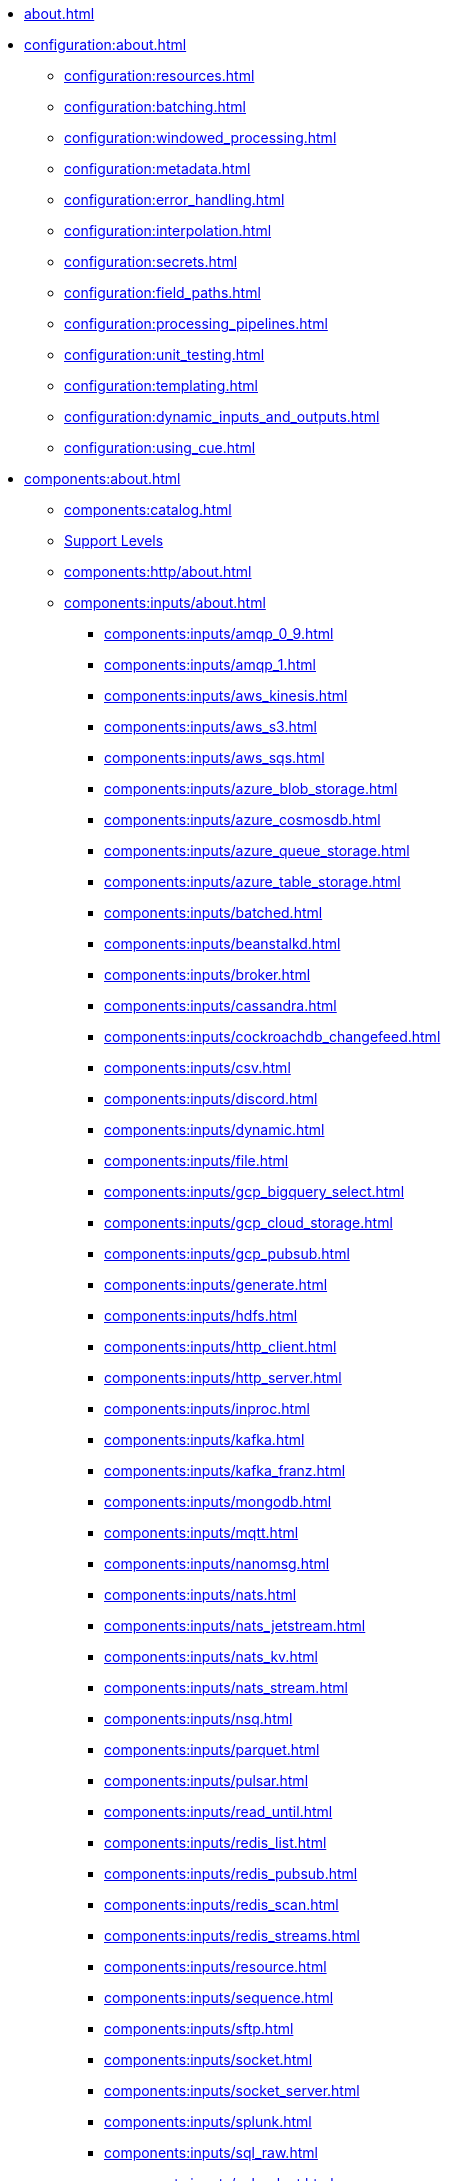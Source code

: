 * xref:about.adoc[]

* xref:configuration:about.adoc[]
** xref:configuration:resources.adoc[]
** xref:configuration:batching.adoc[]
** xref:configuration:windowed_processing.adoc[]
** xref:configuration:metadata.adoc[]
** xref:configuration:error_handling.adoc[]
** xref:configuration:interpolation.adoc[]
** xref:configuration:secrets.adoc[]
** xref:configuration:field_paths.adoc[]
** xref:configuration:processing_pipelines.adoc[]
** xref:configuration:unit_testing.adoc[]
** xref:configuration:templating.adoc[]
** xref:configuration:dynamic_inputs_and_outputs.adoc[]
** xref:configuration:using_cue.adoc[]

* xref:components:about.adoc[]
** xref:components:catalog.adoc[]
** xref:components:connector-support-levels.adoc[Support Levels]
** xref:components:http/about.adoc[]
** xref:components:inputs/about.adoc[]
*** xref:components:inputs/amqp_0_9.adoc[]
*** xref:components:inputs/amqp_1.adoc[]
*** xref:components:inputs/aws_kinesis.adoc[]
*** xref:components:inputs/aws_s3.adoc[]
*** xref:components:inputs/aws_sqs.adoc[]
*** xref:components:inputs/azure_blob_storage.adoc[]
*** xref:components:inputs/azure_cosmosdb.adoc[]
*** xref:components:inputs/azure_queue_storage.adoc[]
*** xref:components:inputs/azure_table_storage.adoc[]
*** xref:components:inputs/batched.adoc[]
*** xref:components:inputs/beanstalkd.adoc[]
*** xref:components:inputs/broker.adoc[]
*** xref:components:inputs/cassandra.adoc[]
*** xref:components:inputs/cockroachdb_changefeed.adoc[]
*** xref:components:inputs/csv.adoc[]
*** xref:components:inputs/discord.adoc[]
*** xref:components:inputs/dynamic.adoc[]
*** xref:components:inputs/file.adoc[]
*** xref:components:inputs/gcp_bigquery_select.adoc[]
*** xref:components:inputs/gcp_cloud_storage.adoc[]
*** xref:components:inputs/gcp_pubsub.adoc[]
*** xref:components:inputs/generate.adoc[]
*** xref:components:inputs/hdfs.adoc[]
*** xref:components:inputs/http_client.adoc[]
*** xref:components:inputs/http_server.adoc[]
*** xref:components:inputs/inproc.adoc[]
*** xref:components:inputs/kafka.adoc[]
*** xref:components:inputs/kafka_franz.adoc[]
*** xref:components:inputs/mongodb.adoc[]
*** xref:components:inputs/mqtt.adoc[]
*** xref:components:inputs/nanomsg.adoc[]
*** xref:components:inputs/nats.adoc[]
*** xref:components:inputs/nats_jetstream.adoc[]
*** xref:components:inputs/nats_kv.adoc[]
*** xref:components:inputs/nats_stream.adoc[]
*** xref:components:inputs/nsq.adoc[]
*** xref:components:inputs/parquet.adoc[]
*** xref:components:inputs/pulsar.adoc[]
*** xref:components:inputs/read_until.adoc[]
*** xref:components:inputs/redis_list.adoc[]
*** xref:components:inputs/redis_pubsub.adoc[]
*** xref:components:inputs/redis_scan.adoc[]
*** xref:components:inputs/redis_streams.adoc[]
*** xref:components:inputs/resource.adoc[]
*** xref:components:inputs/sequence.adoc[]
*** xref:components:inputs/sftp.adoc[]
*** xref:components:inputs/socket.adoc[]
*** xref:components:inputs/socket_server.adoc[]
*** xref:components:inputs/splunk.adoc[]
*** xref:components:inputs/sql_raw.adoc[]
*** xref:components:inputs/sql_select.adoc[]
*** xref:components:inputs/stdin.adoc[]
*** xref:components:inputs/subprocess.adoc[]
*** xref:components:inputs/twitter_search.adoc[]
*** xref:components:inputs/websocket.adoc[]
*** xref:components:inputs/zmq4.adoc[]
** xref:components:redpanda/about.adoc[Redpanda]
** xref:components:scanners/about.adoc[]
*** xref:components:scanners/avro.adoc[]
*** xref:components:scanners/chunker.adoc[]
*** xref:components:scanners/csv.adoc[]
*** xref:components:scanners/decompress.adoc[]
*** xref:components:scanners/json_documents.adoc[]
*** xref:components:scanners/lines.adoc[]
*** xref:components:scanners/re_match.adoc[]
*** xref:components:scanners/skip_bom.adoc[]
*** xref:components:scanners/switch.adoc[]
*** xref:components:scanners/tar.adoc[]
*** xref:components:scanners/to_the_end.adoc[]
** xref:components:processors/about.adoc[]
*** xref:components:processors/archive.adoc[]
*** xref:components:processors/avro.adoc[]
*** xref:components:processors/awk.adoc[]
*** xref:components:processors/aws_dynamodb_partiql.adoc[]
*** xref:components:processors/aws_lambda.adoc[]
*** xref:components:processors/azure_cosmosdb.adoc[]
*** xref:components:processors/bloblang.adoc[]
*** xref:components:processors/bounds_check.adoc[]
*** xref:components:processors/branch.adoc[]
*** xref:components:processors/cache.adoc[]
*** xref:components:processors/cached.adoc[]
*** xref:components:processors/catch.adoc[]
*** xref:components:processors/command.adoc[]
*** xref:components:processors/compress.adoc[]
*** xref:components:processors/couchbase.adoc[]
*** xref:components:processors/decompress.adoc[]
*** xref:components:processors/dedupe.adoc[]
*** xref:components:processors/for_each.adoc[]
*** xref:components:processors/gcp_bigquery_select.adoc[]
*** xref:components:processors/grok.adoc[]
*** xref:components:processors/group_by.adoc[]
*** xref:components:processors/group_by_value.adoc[]
*** xref:components:processors/http.adoc[]
*** xref:components:processors/insert_part.adoc[]
*** xref:components:processors/javascript.adoc[]
*** xref:components:processors/jmespath.adoc[]
*** xref:components:processors/jq.adoc[]
*** xref:components:processors/json_schema.adoc[]
*** xref:components:processors/log.adoc[]
*** xref:components:processors/mapping.adoc[]
*** xref:components:processors/metric.adoc[]
*** xref:components:processors/mongodb.adoc[]
*** xref:components:processors/msgpack.adoc[]
*** xref:components:processors/mutation.adoc[]
*** xref:components:processors/nats_kv.adoc[]
*** xref:components:processors/nats_request_reply.adoc[]
*** xref:components:processors/noop.adoc[]
*** xref:components:processors/ollama_chat.adoc[]
*** xref:components:processors/ollama_embeddings.adoc[]
*** xref:components:processors/openai_chat_completion.adoc[]
*** xref:components:processors/openai_embeddings.adoc[]
*** xref:components:processors/openai_image_generation.adoc[]
*** xref:components:processors/openai_speech.adoc[]
*** xref:components:processors/openai_transcription.adoc[]
*** xref:components:processors/openai_translation.adoc[]
*** xref:components:processors/parallel.adoc[]
*** xref:components:processors/parquet.adoc[]
*** xref:components:processors/parquet_decode.adoc[]
*** xref:components:processors/parquet_encode.adoc[]
*** xref:components:processors/parse_log.adoc[]
*** xref:components:processors/processors.adoc[]
*** xref:components:processors/protobuf.adoc[]
*** xref:components:processors/rate_limit.adoc[]
*** xref:components:processors/redpanda_data_transform.adoc[]
*** xref:components:processors/redis.adoc[]
*** xref:components:processors/redis_script.adoc[]
*** xref:components:processors/resource.adoc[]
*** xref:components:processors/retry.adoc[]
*** xref:components:processors/schema_registry_decode.adoc[]
*** xref:components:processors/schema_registry_encode.adoc[]
*** xref:components:processors/select_parts.adoc[]
*** xref:components:processors/sentry_capture.adoc[]
*** xref:components:processors/sleep.adoc[]
*** xref:components:processors/split.adoc[]
*** xref:components:processors/sql.adoc[]
*** xref:components:processors/sql_insert.adoc[]
*** xref:components:processors/sql_raw.adoc[]
*** xref:components:processors/sql_select.adoc[]
*** xref:components:processors/subprocess.adoc[]
*** xref:components:processors/switch.adoc[]
*** xref:components:processors/sync_response.adoc[]
*** xref:components:processors/try.adoc[]
*** xref:components:processors/unarchive.adoc[]
*** xref:components:processors/wasm.adoc[]
*** xref:components:processors/while.adoc[]
*** xref:components:processors/workflow.adoc[]
*** xref:components:processors/xml.adoc[]
** xref:components:outputs/about.adoc[]
*** xref:components:outputs/amqp_0_9.adoc[]
*** xref:components:outputs/amqp_1.adoc[]
*** xref:components:outputs/aws_dynamodb.adoc[]
*** xref:components:outputs/aws_kinesis.adoc[]
*** xref:components:outputs/aws_kinesis_firehose.adoc[]
*** xref:components:outputs/aws_s3.adoc[]
*** xref:components:outputs/aws_sns.adoc[]
*** xref:components:outputs/aws_sqs.adoc[]
*** xref:components:outputs/azure_blob_storage.adoc[]
*** xref:components:outputs/azure_cosmosdb.adoc[]
*** xref:components:outputs/azure_queue_storage.adoc[]
*** xref:components:outputs/azure_table_storage.adoc[]
*** xref:components:outputs/beanstalkd.adoc[]
*** xref:components:outputs/broker.adoc[]
*** xref:components:outputs/cache.adoc[]
*** xref:components:outputs/cassandra.adoc[]
*** xref:components:outputs/discord.adoc[]
*** xref:components:outputs/drop.adoc[]
*** xref:components:outputs/drop_on.adoc[]
*** xref:components:outputs/dynamic.adoc[]
*** xref:components:outputs/elasticsearch.adoc[]
*** xref:components:outputs/fallback.adoc[]
*** xref:components:outputs/file.adoc[]
*** xref:components:outputs/gcp_bigquery.adoc[]
*** xref:components:outputs/gcp_cloud_storage.adoc[]
*** xref:components:outputs/gcp_pubsub.adoc[]
*** xref:components:outputs/hdfs.adoc[]
*** xref:components:outputs/http_client.adoc[]
*** xref:components:outputs/http_server.adoc[]
*** xref:components:outputs/inproc.adoc[]
*** xref:components:outputs/kafka.adoc[]
*** xref:components:outputs/kafka_franz.adoc[]
*** xref:components:outputs/mongodb.adoc[]
*** xref:components:outputs/mqtt.adoc[]
*** xref:components:outputs/nanomsg.adoc[]
*** xref:components:outputs/nats.adoc[]
*** xref:components:outputs/nats_jetstream.adoc[]
*** xref:components:outputs/nats_kv.adoc[]
*** xref:components:outputs/nats_stream.adoc[]
*** xref:components:outputs/nsq.adoc[]
*** xref:components:outputs/opensearch.adoc[]
*** xref:components:outputs/pinecone.adoc[]
*** xref:components:outputs/pulsar.adoc[]
*** xref:components:outputs/pusher.adoc[]
*** xref:components:outputs/redis_hash.adoc[]
*** xref:components:outputs/redis_list.adoc[]
*** xref:components:outputs/redis_pubsub.adoc[]
*** xref:components:outputs/redis_streams.adoc[]
*** xref:components:outputs/reject.adoc[]
*** xref:components:outputs/reject_errored.adoc[]
*** xref:components:outputs/resource.adoc[]
*** xref:components:outputs/retry.adoc[]
*** xref:components:outputs/sftp.adoc[]
*** xref:components:outputs/snowflake_put.adoc[]
*** xref:components:outputs/socket.adoc[]
*** xref:components:outputs/splunk_hec.adoc[]
*** xref:components:outputs/sql.adoc[]
*** xref:components:outputs/sql_insert.adoc[]
*** xref:components:outputs/sql_raw.adoc[]
*** xref:components:outputs/stdout.adoc[]
*** xref:components:outputs/subprocess.adoc[]
*** xref:components:outputs/switch.adoc[]
*** xref:components:outputs/sync_response.adoc[]
*** xref:components:outputs/websocket.adoc[]
*** xref:components:outputs/zmq4.adoc[]
** xref:components:caches/about.adoc[]
*** xref:components:caches/aws_dynamodb.adoc[]
*** xref:components:caches/memcached.adoc[]
*** xref:components:caches/redis.adoc[]
*** xref:components:caches/aws_s3.adoc[]
*** xref:components:caches/memory.adoc[]
*** xref:components:caches/ristretto.adoc[]
*** xref:components:caches/couchbase.adoc[]
*** xref:components:caches/mongodb.adoc[]
*** xref:components:caches/sql.adoc[]
*** xref:components:caches/file.adoc[]
*** xref:components:caches/multilevel.adoc[]
*** xref:components:caches/ttlru.adoc[]
*** xref:components:caches/gcp_cloud_storage.adoc[]
*** xref:components:caches/nats_kv.adoc[]
*** xref:components:caches/lru.adoc[]
*** xref:components:caches/noop.adoc[]
** xref:components:rate_limits/about.adoc[]
*** xref:components:rate_limits/local.adoc[]
*** xref:components:rate_limits/redis.adoc[]
** xref:components:buffers/about.adoc[]
*** xref:components:buffers/memory.adoc[]
*** xref:components:buffers/sqlite.adoc[]
*** xref:components:buffers/none.adoc[]
*** xref:components:buffers/system_window.adoc[]
** xref:components:metrics/about.adoc[]
*** xref:components:metrics/aws_cloudwatch.adoc[]
*** xref:components:metrics/logger.adoc[]
*** xref:components:metrics/statsd.adoc[]
*** xref:components:metrics/influxdb.adoc[]
*** xref:components:metrics/none.adoc[]
*** xref:components:metrics/json_api.adoc[]
*** xref:components:metrics/prometheus.adoc[]
** xref:components:tracers/about.adoc[]
*** xref:components:tracers/gcp_cloudtrace.adoc[]
*** xref:components:tracers/none.adoc[]
*** xref:components:tracers/jaeger.adoc[]
*** xref:components:tracers/open_telemetry_collector.adoc[]
** xref:components:logger/about.adoc[]

* xref:guides:index.adoc[]
** xref:guides:getting_started.adoc[]
** xref:guides:bloblang/about.adoc[]
*** xref:guides:bloblang/walkthrough.adoc[]
*** xref:guides:bloblang/functions.adoc[]
*** xref:guides:bloblang/methods.adoc[]
*** xref:guides:bloblang/arithmetic.adoc[]
*** xref:guides:bloblang/advanced.adoc[]
** xref:guides:monitoring.adoc[]
** xref:guides:performance_tuning.adoc[]
** xref:guides:sync_responses.adoc[]
** xref:guides:cloud/index.adoc[]
*** xref:guides:cloud/aws.adoc[]
*** xref:guides:cloud/gcp.adoc[]
** xref:guides:serverless/about.adoc[]
*** xref:guides:serverless/lambda.adoc[]
** xref:guides:streams_mode/about.adoc[]
*** xref:guides:streams_mode/using_config_files.adoc[]
*** xref:guides:streams_mode/using_rest_api.adoc[]
*** xref:guides:streams_mode/streams_api.adoc[]
** xref:guides:migration/index.adoc[]
*** xref:guides:migration/v4.adoc[]
*** xref:guides:migration/v3.adoc[]
*** xref:guides:migration/v2.adoc[]
* xref:cookbooks:index.adoc[]
** xref:cookbooks:custom_metrics.adoc[]
** xref:cookbooks:discord_bot.adoc[]
** xref:cookbooks:enrichments.adoc[]
** xref:cookbooks:filtering.adoc[]
** xref:cookbooks:joining_streams.adoc[]




